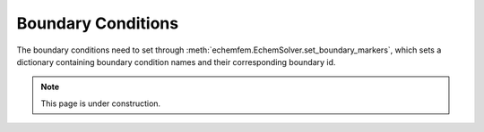 Boundary Conditions
===================

The boundary conditions need to set through
:meth:`echemfem.EchemSolver.set_boundary_markers`, which sets a dictionary
containing boundary condition names and their corresponding boundary id.

.. note::

   This page is under construction.
